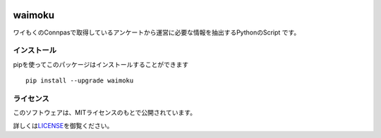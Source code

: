 |image0| |image1| |image2| |image3|

waimoku
=======

ワイもくのConnpasで取得しているアンケートから運営に必要な情報を抽出するPythonのScript
です。

インストール
------------

pipを使ってこのパッケージはインストールすることができます

::

   pip install --upgrade waimoku

ライセンス
----------

このソフトウェアは、MITライセンスのもとで公開されています。

詳しくは\ `LICENSE <https://github.com/ymoku-group/waimoku_lib/blob/master/LICENSE>`__\ を御覧ください。

.. |image0| image:: https://img.shields.io/pypi/pyversions/waimoku.svg
.. |image1| image:: https://img.shields.io/pypi/l/waimoku.svg
.. |image2| image:: https://img.shields.io/pypi/wheel/waimoku.svg
.. |image3| image:: https://img.shields.io/pypi/wheel/waimoku.svg


